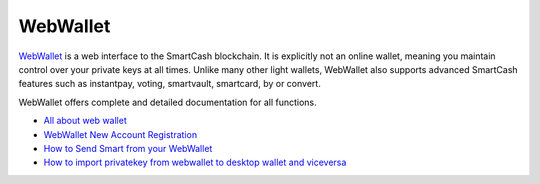 .. meta::
   :description: WebWallet is a secure web wallet for SmartCash, supporting instantpay
   :keywords: smartcash, WebWallet, web, wallet, instantpay

.. _smartcash-web-wallet:

WebWallet
============

.. image:: img/web-wallet.png
   :width: 120px
   :align: right

`WebWallet <https://wallet.smartcash.cc>`_ is a web interface to the
SmartCash blockchain. It is explicitly not an online wallet,
meaning you maintain control over your private keys at all times. Unlike
many other light wallets, WebWallet also supports advanced SmartCash
features such as instantpay, voting, smartvault, smartcard, by or convert.


WebWallet offers complete and detailed documentation for all functions.

- `All about web wallet <https://smartcash.freshdesk.com/support/solutions/folders/35000162353>`_
- `WebWallet New Account Registration <https://smartcash.freshdesk.com/support/solutions/articles/35000008894>`_
- `How to Send Smart from your WebWallet <https://smartcash.freshdesk.com/support/solutions/articles/35000012411-how-to-send-smart-from-your-webwallet>`_
- `How to import privatekey from webwallet to desktop wallet and viceversa <https://smartcash.freshdesk.com/support/solutions/articles/35000027148>`_


